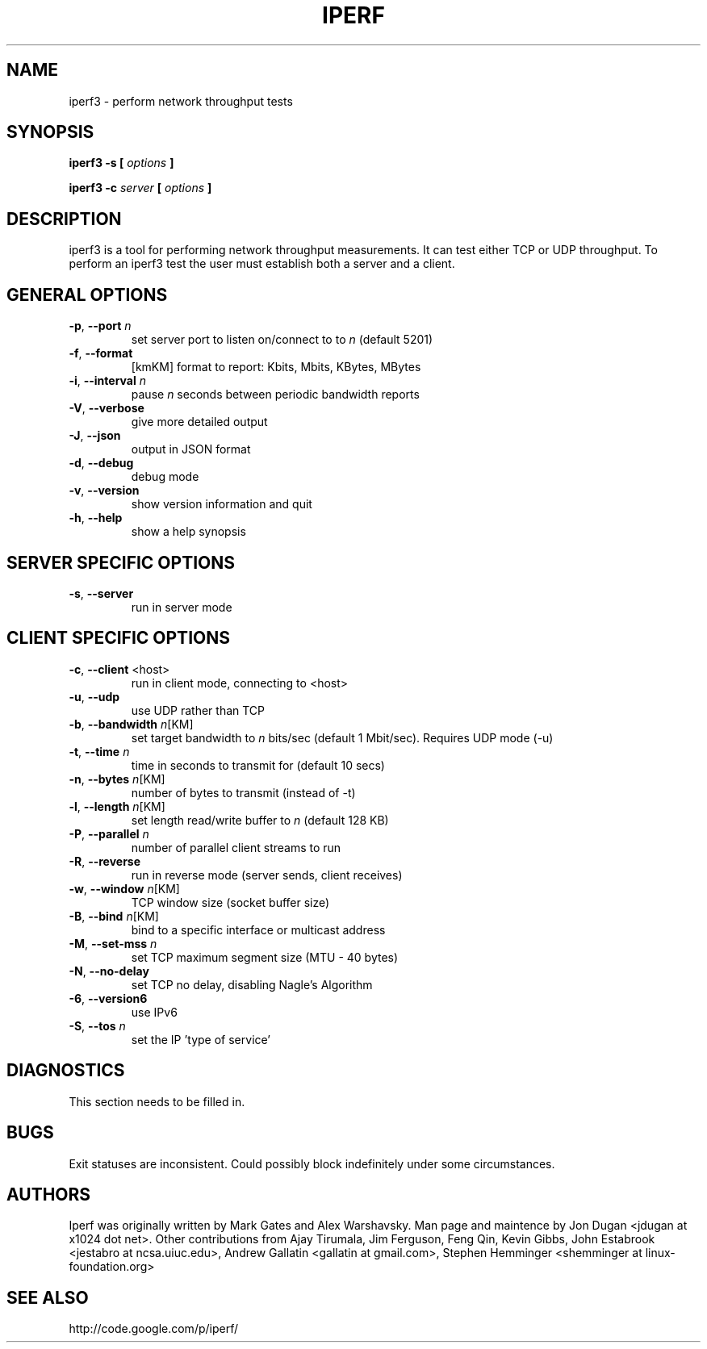 .TH IPERF 1 "July 2010" NLANR/DAST "User Manuals"
.SH NAME
iperf3 \- perform network throughput tests
.SH SYNOPSIS
.B iperf3 -s [
.I options
.B ]

.B iperf3 -c 
.I server
.B [
.I options
.B ]


.SH DESCRIPTION
iperf3 is a tool for performing network throughput measurements.  It can test
either TCP or UDP throughput.  To perform an iperf3 test the user must
establish both a server and a client.


.SH "GENERAL OPTIONS"
.TP
.BR -p ", " --port " \fIn\fR"
set server port to listen on/connect to to \fIn\fR (default 5201)
.TP
.BR -f ", " --format " "
[kmKM]   format to report: Kbits, Mbits, KBytes, MBytes
.TP
.BR -i ", " --interval " \fIn\fR"
pause \fIn\fR seconds between periodic bandwidth reports
.TP
.BR -V ", " --verbose " "
give more detailed output 
.TP
.BR -J ", " --json " "
output in JSON format
.TP
.BR -d ", " --debug " "
debug mode
.TP
.BR -v ", " --version " "
show version information and quit
.TP
.BR -h ", " --help " "
show a help synopsis


.SH "SERVER SPECIFIC OPTIONS"
.TP
.BR -s ", " --server " "
run in server mode
.TP


.SH "CLIENT SPECIFIC OPTIONS"
.TP
.BR -c ", " --client " <host>"
run in client mode, connecting to <host>
.TP
.BR -u ", " --udp
use UDP rather than TCP
.TP
.BR -b ", " --bandwidth " \fIn\fR[KM]"
set target bandwidth to \fIn\fR bits/sec (default 1 Mbit/sec). Requires UDP mode (-u)
.TP
.BR -t ", " --time " \fIn\fR"
time in seconds to transmit for (default 10 secs)
.TP
.BR -n ", " --bytes " \fIn\fR[KM]"
number of bytes to transmit (instead of -t)
.TP
.BR -l ", " --length " \fIn\fR[KM]"
set length read/write buffer to \fIn\fR (default 128 KB)
.TP
.BR -P ", " --parallel " \fIn\fR"
number of parallel client streams to run
.TP
.BR -R ", " --reverse
run in reverse mode (server sends, client receives)
.TP
.BR -w ", " --window " \fIn\fR[KM]"
TCP window size (socket buffer size)
.TP
.BR -B ", " --bind " \fIn\fR[KM]"
bind to a specific interface or multicast address
.TP
.BR -M ", " --set-mss " \fIn\fR"
set TCP maximum segment size (MTU - 40 bytes)
.TP
.BR -N ", " --no-delay " "
set TCP no delay, disabling Nagle's Algorithm
.TP
.BR -6 ", " --version6 " "
use IPv6
.TP
.BR -S ", " --tos " \fIn\fR"
set the IP 'type of service'


.SH DIAGNOSTICS
This section needs to be filled in.


.SH BUGS
Exit statuses are inconsistent.
Could possibly block indefinitely under some circumstances.


.SH AUTHORS
Iperf was originally written by Mark Gates and Alex Warshavsky.
Man page and maintence by Jon Dugan <jdugan at x1024 dot net>.
Other contributions from Ajay Tirumala, Jim Ferguson,
Feng Qin,
Kevin Gibbs,
John Estabrook <jestabro at ncsa.uiuc.edu>,
Andrew Gallatin <gallatin at gmail.com>,
Stephen Hemminger <shemminger at linux-foundation.org>


.SH "SEE ALSO"
http://code.google.com/p/iperf/
